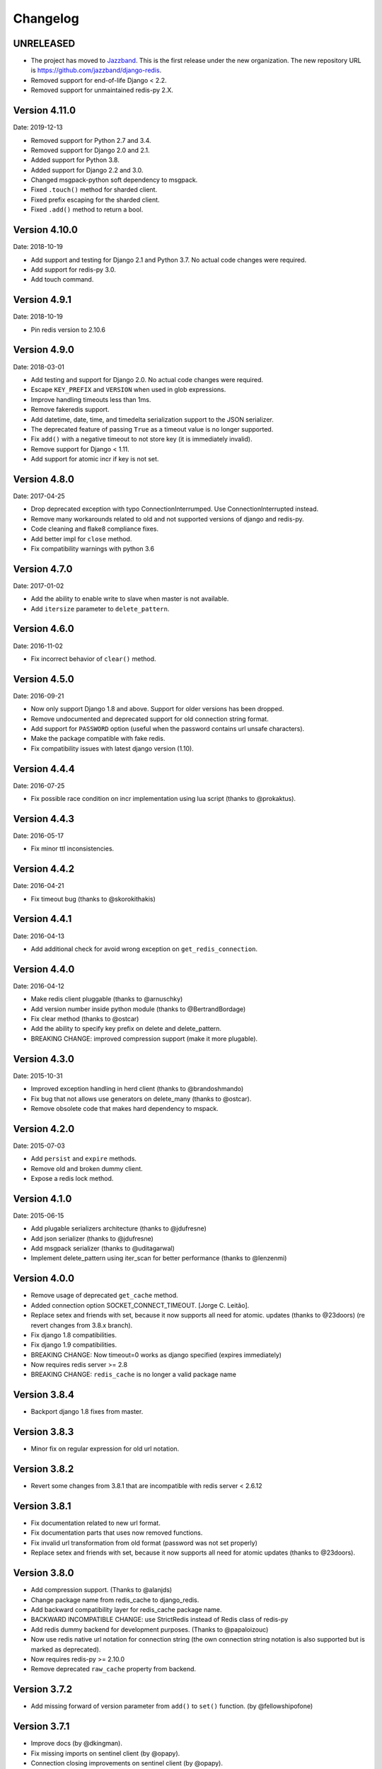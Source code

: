Changelog
=========

UNRELEASED
----------

- The project has moved to `Jazzband <https://jazzband.co/>`_. This is the
  first release under the new organization. The new repository URL is
  `<https://github.com/jazzband/django-redis>`_.
- Removed support for end-of-life Django < 2.2.
- Removed support for unmaintained redis-py 2.X.

Version 4.11.0
--------------

Date: 2019-12-13

- Removed support for Python 2.7 and 3.4.
- Removed support for Django 2.0 and 2.1.
- Added support for Python 3.8.
- Added support for Django 2.2 and 3.0.
- Changed msgpack-python soft dependency to msgpack.
- Fixed ``.touch()`` method for sharded client.
- Fixed prefix escaping for the sharded client.
- Fixed ``.add()`` method to return a bool.

Version 4.10.0
--------------

Date: 2018-10-19

- Add support and testing for Django 2.1 and Python 3.7. No actual code changes
  were required.
- Add support for redis-py 3.0.
- Add touch command.


Version 4.9.1
-------------

Date: 2018-10-19

- Pin redis version to 2.10.6


Version 4.9.0
-------------

Date: 2018-03-01

- Add testing and support for Django 2.0. No actual code changes were required.
- Escape ``KEY_PREFIX`` and ``VERSION`` when used in glob expressions.
- Improve handling timeouts less than 1ms.
- Remove fakeredis support.
- Add datetime, date, time, and timedelta serialization support to the JSON
  serializer.
- The deprecated feature of passing ``True`` as a timeout value is no longer
  supported.
- Fix ``add()`` with a negative timeout to not store key (it is immediately
  invalid).
- Remove support for Django < 1.11.
- Add support for atomic incr if key is not set.


Version 4.8.0
-------------

Date: 2017-04-25

- Drop deprecated exception with typo ConnectionInterrumped. Use
  ConnectionInterrupted instead.
- Remove many workarounds related to old and not supported versions
  of django and redis-py.
- Code cleaning and flake8 compliance fixes.
- Add better impl for ``close`` method.
- Fix compatibility warnings with python 3.6


Version 4.7.0
-------------

Date: 2017-01-02

- Add the ability to enable write to slave when master is not available.
- Add ``itersize`` parameter to ``delete_pattern``.


Version 4.6.0
-------------

Date: 2016-11-02

- Fix incorrect behavior of ``clear()`` method.


Version 4.5.0
-------------

Date: 2016-09-21

- Now only support Django 1.8 and above. Support for older versions has been dropped.
- Remove undocumented and deprecated support for old connection string format.
- Add support for ``PASSWORD`` option (useful when the password contains url unsafe
  characters).
- Make the package compatible with fake redis.
- Fix compatibility issues with latest django version (1.10).


Version 4.4.4
-------------

Date: 2016-07-25

- Fix possible race condition on incr implementation using
  lua script (thanks to @prokaktus).


Version 4.4.3
-------------

Date: 2016-05-17

- Fix minor ttl inconsistencies.


Version 4.4.2
-------------

Date: 2016-04-21

- Fix timeout bug (thanks to @skorokithakis)


Version 4.4.1
-------------

Date: 2016-04-13

- Add additional check for avoid wrong exception on ``get_redis_connection``.


Version 4.4.0
-------------

Date: 2016-04-12

- Make redis client pluggable (thanks to @arnuschky)
- Add version number inside python module (thanks to @BertrandBordage)
- Fix clear method (thanks to @ostcar)
- Add the ability to specify key prefix on delete and delete_pattern.
- BREAKING CHANGE: improved compression support (make it more plugable).


Version 4.3.0
-------------

Date: 2015-10-31

- Improved exception handling in herd client (thanks to @brandoshmando)
- Fix bug that not allows use generators on delete_many (thanks to @ostcar).
- Remove obsolete code that makes hard dependency to mspack.


Version 4.2.0
-------------

Date: 2015-07-03

- Add ``persist`` and ``expire`` methods.
- Remove old and broken dummy client.
- Expose a redis lock method.


Version 4.1.0
-------------

Date: 2015-06-15

- Add plugable serializers architecture (thanks to @jdufresne)
- Add json serializer (thanks to @jdufresne)
- Add msgpack serializer (thanks to @uditagarwal)
- Implement delete_pattern using iter_scan for better performance (thanks to @lenzenmi)


Version 4.0.0
-------------

- Remove usage of deprecated ``get_cache`` method.
- Added connection option SOCKET_CONNECT_TIMEOUT. [Jorge C. Leitão].
- Replace setex and friends with set, because it now supports all need for atomic.
  updates (thanks to @23doors) (re revert changes from 3.8.x branch).
- Fix django 1.8 compatibilities.
- Fix django 1.9 compatibilities.
- BREAKING CHANGE: Now timeout=0 works as django specified (expires immediately)
- Now requires redis server >= 2.8
- BREAKING CHANGE: ``redis_cache`` is no longer a valid package name


Version 3.8.4
-------------

- Backport django 1.8 fixes from master.


Version 3.8.3
-------------

- Minor fix on regular expression for old url notation.


Version 3.8.2
-------------

- Revert some changes from 3.8.1 that are incompatible with redis server < 2.6.12


Version 3.8.1
-------------

- Fix documentation related to new url format.
- Fix documentation parts that uses now removed functions.
- Fix invalid url transformation from old format (password was not set properly)
- Replace setex and friends with set, because it now supports all need for atomic
  updates (thanks to @23doors).


Version 3.8.0
-------------

- Add compression support. (Thanks to @alanjds)
- Change package name from redis_cache to django_redis.
- Add backward compatibility layer for redis_cache package name.
- BACKWARD INCOMPATIBLE CHANGE: use StrictRedis instead of Redis class of redis-py
- Add redis dummy backend for development purposes. (Thanks to @papaloizouc)
- Now use redis native url notation for connection string (the own connection string
  notation is also supported but is marked as deprecated).
- Now requires redis-py >= 2.10.0
- Remove deprecated ``raw_cache`` property from backend.


Version 3.7.2
-------------

- Add missing forward of version parameter from ``add()`` to ``set()`` function. (by @fellowshipofone)

Version 3.7.1
-------------

- Improve docs (by @dkingman).
- Fix missing imports on sentinel client (by @opapy).
- Connection closing improvements on sentinel client (by @opapy).

Version 3.7.0
-------------

- Add support for django's ``KEY_FUNCTION`` and ``REVERSE_KEY_FUNCTION`` (by @teferi)
- Accept float value for socket timeout.
- Fix wrong behavior of ``DJANGO_REDIS_IGNORE_EXCEPTIONS`` with socket timeouts.
- Backward incompatible change: now raises original exceptions instead of self defined.

Version 3.6.2
-------------

- Add ttl method purposed to be included in django core.
- Add iter_keys method that uses redis scan methods for memory efficient keys retrieval.
- Add version keyword parameter to keys.
- Deprecate django 1.3.x support.

Version 3.6.1
-------------

- Fix wrong import on sentinel client.


Version 3.6.0
-------------

- Add pluggable connection factory.
- Negative timeouts now works as expected.
- Delete operation now returns a number of deleted items instead of None.


Version 3.5.1
-------------

- Fixed redis-py < 2.9.0 incompatibilities
- Fixed runtests error with django 1.7


Version 3.5.0
-------------

- Removed: stats module (should be replaced with an other in future)
- New: experimental client for add support to redis-sentinel.
- Now uses a django ``DEFAULT_TIMEOUT`` constant instead of ``True``.
  Deprecation warning added for code that now uses ``True`` (unlikely).
- Fix wrong forward of timeout on shard client.
- Fix incr_version wrong behavior when using shard client (wrong client used for set new key).


Version 3.4.0
-------------

- Fix exception name from ConnectionInterrumped to
  ConnectionInterrupted maintaining an old exception class
  for backward compatibility (thanks Łukasz Langa (@ambv))

- Fix wrong behavior for "default" parameter on get method
  when DJANGO_REDIS_IGNORE_EXCEPTIONS is True
  (also thanks to Łukasz Langa (@ambv)).

- Now added support for master-slave connection to default
  client (it still experimental because is not tested in
  production environments).

- Merged SimpleFailoverClient experimental client (only for
  experiment with it, not ready for use in production)

- Django 1.6 cache changes compatibility. Explicitly passing in
  timeout=None no longer results in using the default timeout.

- Major code cleaning. (Thanks to Bertrand Bordage @BertrandBordage)

- Bugfixes related to some index error on hashring module.


Version 3.3.0
-------------

- Add SOCKET_TIMEOUT attribute to OPTIONS (thanks to @eclipticplane)

Version 3.2.0
-------------

- Changed default behavior of connection error exceptions: now by default
    raises exception on connection error is occurred.

Thanks to Mümin Öztürk:

- cache.add now uses setnx redis command (atomic operation)
- cache.incr and cache.decr now uses redis incrby command (atomic operation)


Version 3.1.7
-------------

- Fix python3 compatibility on utils module.

Version 3.1.6
-------------

- Add nx argument on set method for both clients (thanks to Kirill Zaitsev)

Version 3.1.5
-------------

- Bug fixes on sharded client.

Version 3.1.4
-------------

- Now reuse connection pool on massive use of ``get_cache`` method.

Version 3.1.3
-------------

- Fixed python 2.6 compatibility.

Version 3.1.2
-------------

- Now on call close() not disconnect all connection pool.

Version 3.1.1
-------------

- Fixed incorrect exception message on LOCATION has wrong format.
    (Thanks to Yoav Weiss)

Version 3.1
-----------

- Helpers for access to raw redis connection.

Version 3.0
-----------

- Python 3.2+ support.
- Code cleaning and refactor.
- Ignore exceptions (same behavior as memcached backend)
- Pluggable clients.
- Unified connection string.


Version 2.2.2
-------------

- Bug fixes on ``keys`` and ``delete_pattern`` methods.


Version 2.2.1
-------------

- Remove duplicate check if key exists on ``incr`` method.
- Fix incorrect behavior of ``delete_pattern`` with sharded client.


Version 2.2
-----------

- New ``delete_pattern`` method. Useful for delete keys using wildcard syntax.


Version 2.1
-----------

- Many bug fixes.
- Client side sharding.

